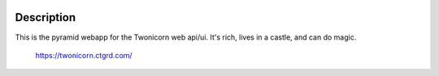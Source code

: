 
.. image:: https://ci-ops.prod.cs/buildStatus/icon?job=TC_Web_Build
   :target: https://ci-ops.prod.cs/view/Twonicorn/job/TC_Web_Build/
   :alt: Build Status

Description
===========

This is the pyramid webapp for the Twonicorn web api/ui. It's rich, lives
in a castle, and can do magic.

 https://twonicorn.ctgrd.com/

